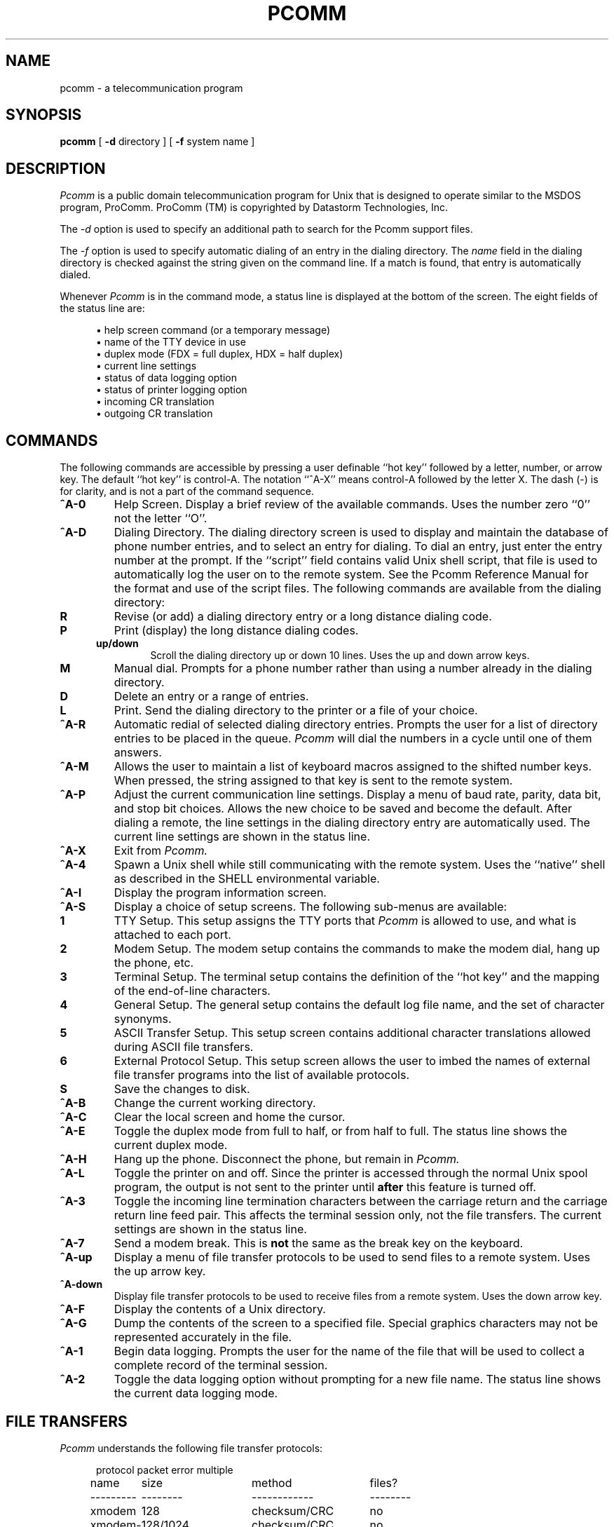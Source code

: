 .TH PCOMM 1 local
.SH NAME
pcomm \- a telecommunication program
.SH SYNOPSIS
.B pcomm
[
.B \-d
directory ] [
.B \-f
system name
]
.SH DESCRIPTION
.I Pcomm
is a public domain telecommunication program for Unix that is designed
to operate similar to the MSDOS program, ProComm.  ProComm (TM) is
copyrighted by Datastorm Technologies, Inc.
.PP
The
.I \-d
option is used to specify an additional path to search for the Pcomm
support files.
.PP
The
.I \-f
option is used to specify automatic dialing of an entry in the dialing
directory.  The
.I name
field in the dialing directory is checked against the string given on
the command line.  If a match is found, that entry is automatically
dialed.
.PP
Whenever
.I Pcomm
is in the command mode, a status line is displayed at the bottom of the
screen.  The eight fields of the status line are:
.PP
.RS 5
.nf
\(bu help screen command (or a temporary message)
\(bu name of the TTY device in use
\(bu duplex mode (FDX = full duplex, HDX = half duplex)
\(bu current line settings
\(bu status of data logging option
\(bu status of printer logging option
\(bu incoming CR translation
\(bu outgoing CR translation
.fi
.RE
.SH COMMANDS
The following commands are accessible by pressing a user definable ``hot
key'' followed by a letter, number, or arrow key.  The default ``hot
key'' is control-A.  The notation ``^A-X'' means control-A followed by
the letter X.  The dash (-) is for clarity, and is not a part of the
command sequence.
.TP
.B ^A-0
Help Screen.  Display a brief review of the available commands.  Uses
the number zero ``0'' not the letter ``O''.
.TP
.B ^A-D
Dialing Directory.  The dialing directory screen is used to display and
maintain the database of phone number entries, and to select an entry
for dialing.  To dial an entry, just enter the entry number at the
prompt.  If the ``script'' field contains valid Unix shell script, that
file is used to automatically log the user on to the remote system.  See
the Pcomm Reference Manual for the format and use of the script files.
The following commands are available from the dialing directory:
.RS 5
.TP
.B R
Revise (or add) a dialing directory entry or a long distance dialing
code.
.TP
.B P
Print (display) the long distance dialing codes.
.TP
.B up/down
Scroll the dialing directory up or down 10 lines.  Uses the up and down
arrow keys.
.TP
.B M
Manual dial.  Prompts for a phone number rather than using a number
already in the dialing directory.
.TP
.B D
Delete an entry or a range of entries.
.TP
.B L
Print.  Send the dialing directory to the printer or a file of your
choice.
.RE
.TP
.B ^A-R
Automatic redial of selected dialing directory entries.  Prompts the
user for a list of directory entries to be placed in the queue.
.I Pcomm
will dial the numbers in a cycle until one of them answers.
.TP
.B ^A-M
Allows the user to maintain a list of keyboard macros assigned to the
shifted number keys.  When pressed, the string assigned to that key is
sent to the remote system.
.TP
.B ^A-P
Adjust the current communication line settings.  Display a menu of baud
rate, parity, data bit, and stop bit choices.  Allows the new choice to
be saved and become the default.  After dialing a remote, the line
settings in the dialing directory entry are automatically used.  The
current line settings are shown in the status line.
.TP
.B ^A-X
Exit from
.I Pcomm.
.TP
.B ^A-4
Spawn a Unix shell while still communicating with the remote system.
Uses the ``native'' shell as described in the SHELL environmental
variable.
.TP
.B ^A-I
Display the program information screen.
.TP
.B ^A-S
Display a choice of setup screens.  The following sub-menus are
available:
.RS 5
.TP
.B 1
TTY Setup.  This setup assigns the TTY ports that
.I Pcomm
is allowed to use, and what is attached to each port.
.TP
.B 2
Modem Setup.  The modem setup contains the commands to make the modem
dial, hang up the phone, etc.
.TP
.B 3
Terminal Setup.  The terminal setup contains the definition of the ``hot
key'' and the mapping of the end-of-line characters.
.TP
.B 4
General Setup.  The general setup contains the default log file name,
and the set of character synonyms.
.TP
.B 5
ASCII Transfer Setup.  This setup screen contains additional character
translations allowed during ASCII file transfers.
.TP
.B 6
External Protocol Setup.  This setup screen allows the user to imbed the
names of external file transfer programs into the list of available
protocols.
.TP
.B S
Save the changes to disk.
.RE
.TP
.B ^A-B
Change the current working directory.
.TP
.B ^A-C
Clear the local screen and home the cursor.
.TP
.B ^A-E
Toggle the duplex mode from full to half, or from half to full.  The
status line shows the current duplex mode.
.TP
.B ^A-H
Hang up the phone.  Disconnect the phone, but remain in
.I Pcomm.
.TP
.B ^A-L
Toggle the printer on and off.  Since the printer is accessed through
the normal Unix spool program, the output is not sent to the printer
until
.B after
this feature is turned off.
.TP
.B ^A-3
Toggle the incoming line termination characters between the carriage
return and the carriage return line feed pair.  This affects the
terminal session only, not the file transfers.  The current settings are
shown in the status line.
.TP
.B ^A-7
Send a modem break.  This is
.B not
the same as the break key on the keyboard.
.TP
.B ^A-up
Display a menu of file transfer protocols to be used to send files to a
remote system.  Uses the up arrow key.
.TP
.B ^A-down
Display file transfer protocols to be used to receive files from a
remote system.  Uses the down arrow key.
.TP
.B ^A-F
Display the contents of a Unix directory.
.TP
.B ^A-G
Dump the contents of the screen to a specified file.  Special graphics
characters may not be represented accurately in the file.
.TP
.B ^A-1
Begin data logging.  Prompts the user for the name of the file that will
be used to collect a complete record of the terminal session.
.TP
.B ^A-2
Toggle the data logging option without prompting for a new file name.
The status line shows the current data logging mode.
.SH "FILE TRANSFERS"
.I Pcomm
understands the following file transfer protocols:
.PP
.RS 5
.nf
.if n .ta 1.5i +1.5i +1.5i +1.5i +1.5i
.if t .ta 1i +1i +1i +1i +1i
protocol	packet	error	multiple
name	size	method	files?
---------	--------	------------	--------
xmodem	128	checksum/CRC	no
xmodem-1k	128/1024	checksum/CRC	no
modem7	128	checksum	yes
ymodem	128/1024	CRC	yes
ymodem-g	128/1024	none	yes
ASCII	none	none	no
zmodem	128/1024	CRC	yes
(external)	?	?	?
.fi
.RE
.PP
.I Pcomm
can use an external program, such as Kermit or a proprietary program, to
transfer files.  Commonly used external programs (such as zmodem in the
example above) can have their names imbedded into the list of available
protocols.
.PP
.SH CONFIGURATION
.I Pcomm
must have access to the terminfo or termcap data for the terminal being
used.  The minimum capabilities include a screen size of at least 80
columns by 24 lines and cursor movement capabilities.  Running
.I Pcomm
from terminals at relatively slow speeds (i.e. 1200 baud) will cause
the windows to appear sluggish.
.PP
Terminals that don't have arrow keys or systems without the newer
versions of curses(3) will require the user to substitute the letter ``U''
for ``up arrow'' and ``N'' for ``down arrow''.
.PP
There are four Pcomm support files that contain the dialing directory,
the external file transfer programs, the modem/TTY database, and the
start-up default parameters.  Users may maintain private versions of
these files in a directory of their choice.
.I Pcomm
also uses normal Unix shell scripts to perform the ``chat'' sequences
necessary to automatically log a user onto a remote system.
.I Pcomm
uses the environmental variable PCOMM to search for the ``private''
support file and the auto-login shell scripts.  The following directories
are searched to find the files:
.PP
.RS 5
.nf
\(bu directory given with the \fI\-d\fP option
\(bu directory in the PCOMM environmental variable
\(bu current directory
\(bu default directory (compiled into Pcomm)
.fi
.RE
.PP
The ``script'' field in the dialing directory serves two purposes.  The
first use is to identify the shell script to use for auto-login.  The
second use is to specify a TTY name for a given entry.  If the
``script'' is a valid device name, that device is used instead of
searching the TTY database for a free port.
.SH FILES
.nf
pcomm.dial_dir          the dialing directory
pcomm.extrnl            the external file transfer programs
pcomm.modem             the modem/TTY database
pcomm.param             the start-up default parameters
.fi
.SH "SEE ALSO"
Pcomm Reference Manual, xmodem(1), mdm(1)
